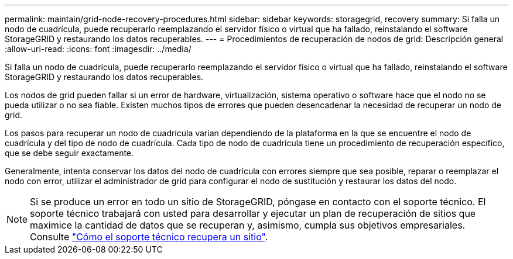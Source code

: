 ---
permalink: maintain/grid-node-recovery-procedures.html 
sidebar: sidebar 
keywords: storagegrid, recovery 
summary: Si falla un nodo de cuadrícula, puede recuperarlo reemplazando el servidor físico o virtual que ha fallado, reinstalando el software StorageGRID y restaurando los datos recuperables. 
---
= Procedimientos de recuperación de nodos de grid: Descripción general
:allow-uri-read: 
:icons: font
:imagesdir: ../media/


[role="lead"]
Si falla un nodo de cuadrícula, puede recuperarlo reemplazando el servidor físico o virtual que ha fallado, reinstalando el software StorageGRID y restaurando los datos recuperables.

Los nodos de grid pueden fallar si un error de hardware, virtualización, sistema operativo o software hace que el nodo no se pueda utilizar o no sea fiable. Existen muchos tipos de errores que pueden desencadenar la necesidad de recuperar un nodo de grid.

Los pasos para recuperar un nodo de cuadrícula varían dependiendo de la plataforma en la que se encuentre el nodo de cuadrícula y del tipo de nodo de cuadrícula. Cada tipo de nodo de cuadrícula tiene un procedimiento de recuperación específico, que se debe seguir exactamente.

Generalmente, intenta conservar los datos del nodo de cuadrícula con errores siempre que sea posible, reparar o reemplazar el nodo con error, utilizar el administrador de grid para configurar el nodo de sustitución y restaurar los datos del nodo.


NOTE: Si se produce un error en todo un sitio de StorageGRID, póngase en contacto con el soporte técnico. El soporte técnico trabajará con usted para desarrollar y ejecutar un plan de recuperación de sitios que maximice la cantidad de datos que se recuperan y, asimismo, cumpla sus objetivos empresariales. Consulte link:how-site-recovery-is-performed-by-technical-support.html["Cómo el soporte técnico recupera un sitio"].
